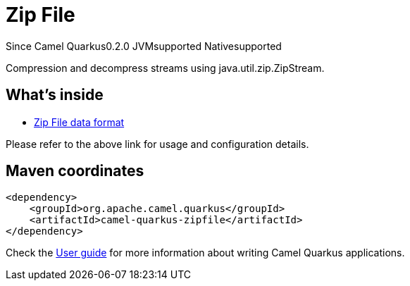 // Do not edit directly!
// This file was generated by camel-quarkus-maven-plugin:update-extension-doc-page

[[zipfile]]
= Zip File
:page-aliases: extensions/zipfile.adoc
:cq-since: 0.2.0
:cq-artifact-id: camel-quarkus-zipfile
:cq-native-supported: true
:cq-status: Stable
:cq-description: Compression and decompress streams using java.util.zip.ZipStream.
:cq-deprecated: false
:cq-targetRuntime: Native

[.badges]
[.badge-key]##Since Camel Quarkus##[.badge-version]##0.2.0## [.badge-key]##JVM##[.badge-supported]##supported## [.badge-key]##Native##[.badge-supported]##supported##

Compression and decompress streams using java.util.zip.ZipStream.

== What's inside

* https://camel.apache.org/components/latest/dataformats/zipfile-dataformat.html[Zip File data format]

Please refer to the above link for usage and configuration details.

== Maven coordinates

[source,xml]
----
<dependency>
    <groupId>org.apache.camel.quarkus</groupId>
    <artifactId>camel-quarkus-zipfile</artifactId>
</dependency>
----

Check the xref:user-guide/index.adoc[User guide] for more information about writing Camel Quarkus applications.
